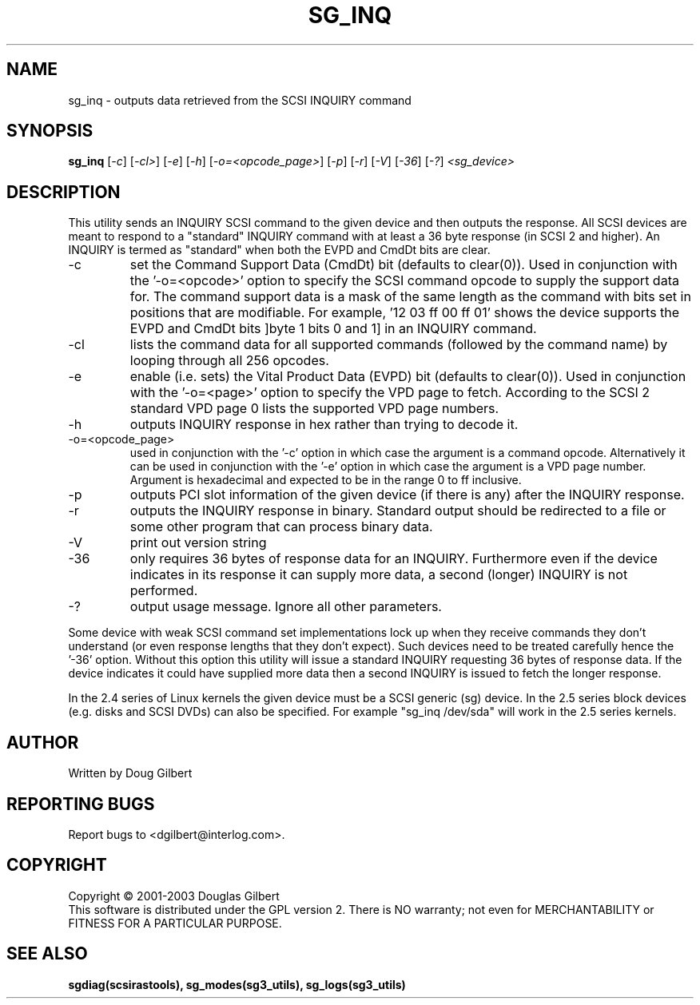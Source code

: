 .TH SG_INQ "8" "April 2003" "sg3_utils-1.03" SG3_UTILS
.SH NAME
sg_inq \- outputs data retrieved from the SCSI INQUIRY command
.SH SYNOPSIS
.B sg_inq
[\fI-c\fR] [\fI-cl>\fR] [\fI-e\fR] [\fI-h\fR] [\fI-o=<opcode_page>\fR]
[\fI-p\fR] [\fI-r\fR] [\fI-V\fR] [\fI-36\fR] [\fI-?\fR] \fI<sg_device>\fR
.SH DESCRIPTION
.\" Add any additional description here
.PP
This utility sends an INQUIRY SCSI command to the given device and then
outputs the response. All SCSI devices are meant to respond to
a "standard" INQUIRY command with at least a 36 byte response (in SCSI 2
and higher). An INQUIRY is termed as "standard" when both the EVPD and
CmdDt bits are clear.
.TP
-c
set the Command Support Data (CmdDt) bit (defaults to clear(0)). Used
in conjunction with the '-o=<opcode>' option to specify the SCSI command
opcode to supply the support data for. The command support data is a mask of
the same length as the command with bits set in positions that are
modifiable. For example, '12 03 ff 00 ff 01' shows the device 
supports the EVPD and CmdDt bits ]byte 1 bits 0 and 1] in an INQUIRY command.
.TP
-cl
lists the command data for all supported commands (followed by the command
name) by looping through all 256 opcodes.
.TP
-e
enable (i.e. sets) the Vital Product Data (EVPD) bit (defaults to clear(0)).
Used in conjunction with the '-o=<page>' option to specify the VPD page
to fetch. According to the SCSI 2 standard VPD page 0 lists the supported
VPD page numbers.
.TP
-h
outputs INQUIRY response in hex rather than trying to decode it.
.TP
-o=<opcode_page>
used in conjunction with the '-c' option in which case the argument is
a command opcode. Alternatively it can be used in conjunction with
the '-e' option in which case the argument is a VPD page number. Argument
is hexadecimal and expected to be in the range 0 to ff inclusive.
.TP
-p
outputs PCI slot information of the given device (if there is any) after
the INQUIRY response.
.TP
-r
outputs the INQUIRY response in binary. Standard output should be redirected
to a file or some other program that can process binary data.
.TP
-V
print out version string
.TP
-36
only requires 36 bytes of response data for an INQUIRY. Furthermore even
if the device indicates in its response it can supply more data, a
second (longer) INQUIRY is not performed.
.TP
-?
output usage message. Ignore all other parameters.
.PP
Some device with weak SCSI command set implementations lock up when
they receive commands they don't understand (or even response lengths
that they don't expect). Such devices need to be treated carefully
hence the '-36' option. Without this option this utility will issue
a standard INQUIRY requesting 36 bytes of response data. If the device
indicates it could have supplied more data then a second INQUIRY is
issued to fetch the longer response.
.PP
In the 2.4 series of Linux kernels the given device must be
a SCSI generic (sg) device. In the 2.5 series block devices (e.g. disks
and SCSI DVDs) can also be specified. For example "sg_inq /dev/sda"
will work in the 2.5 series kernels.
.SH AUTHOR
Written by Doug Gilbert
.SH "REPORTING BUGS"
Report bugs to <dgilbert@interlog.com>.
.SH COPYRIGHT
Copyright \(co 2001-2003 Douglas Gilbert
.br
This software is distributed under the GPL version 2. There is NO
warranty; not even for MERCHANTABILITY or FITNESS FOR A PARTICULAR PURPOSE.
.SH "SEE ALSO"
.B sgdiag(scsirastools), sg_modes(sg3_utils), sg_logs(sg3_utils)
